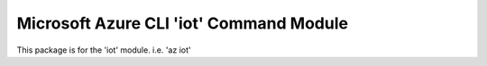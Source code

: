 Microsoft Azure CLI 'iot' Command Module
==================================

This package is for the 'iot' module.
i.e. 'az iot'




